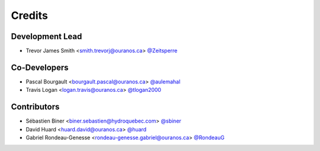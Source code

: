 =======
Credits
=======

Development Lead
----------------

* Trevor James Smith <smith.trevorj@ouranos.ca> `@Zeitsperre <https://github.com/Zeitsperre>`_

Co-Developers
-------------
* Pascal Bourgault <bourgault.pascal@ouranos.ca> `@aulemahal <https://github.com/aulemahal>`_
* Travis Logan <logan.travis@ouranos.ca> `@tlogan2000 <https://github.com/tlogan2000>`_

Contributors
------------
* Sébastien Biner <biner.sebastien@hydroquebec.com> `@sbiner <https://github.com/sbiner>`_
* David Huard <huard.david@ouranos.ca> `@huard <https://github.com/huard>`_
* Gabriel Rondeau-Genesse <rondeau-genesse.gabriel@ouranos.ca> `@RondeauG <https://github.com/RondeauG>`_
